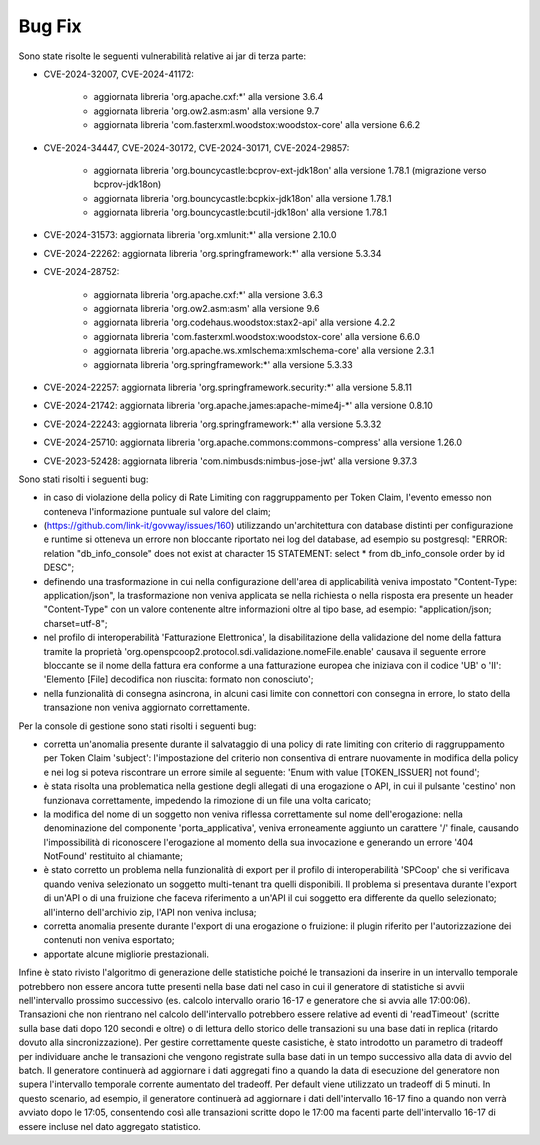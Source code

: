 Bug Fix
-------

Sono state risolte le seguenti vulnerabilità relative ai jar di terza parte:

- CVE-2024-32007, CVE-2024-41172: 

	- aggiornata libreria 'org.apache.cxf:\*' alla versione 3.6.4
	- aggiornata libreria 'org.ow2.asm:asm' alla versione 9.7
	- aggiornata libreria 'com.fasterxml.woodstox:woodstox-core' alla versione 6.6.2

- CVE-2024-34447, CVE-2024-30172, CVE-2024-30171, CVE-2024-29857:
                      
 	- aggiornata libreria 'org.bouncycastle:bcprov-ext-jdk18on' alla versione 1.78.1 (migrazione verso bcprov-jdk18on)
 	- aggiornata libreria 'org.bouncycastle:bcpkix-jdk18on' alla versione 1.78.1
 	- aggiornata libreria 'org.bouncycastle:bcutil-jdk18on' alla versione 1.78.1

- CVE-2024-31573: aggiornata libreria 'org.xmlunit:\*' alla versione 2.10.0

- CVE-2024-22262: aggiornata libreria 'org.springframework:\*' alla versione 5.3.34

- CVE-2024-28752: 

	- aggiornata libreria 'org.apache.cxf:\*' alla versione 3.6.3
	- aggiornata libreria 'org.ow2.asm:asm' alla versione 9.6
	- aggiornata libreria 'org.codehaus.woodstox:stax2-api' alla versione 4.2.2
	- aggiornata libreria 'com.fasterxml.woodstox:woodstox-core' alla versione 6.6.0
	- aggiornata libreria 'org.apache.ws.xmlschema:xmlschema-core' alla versione 2.3.1
	- aggiornata libreria 'org.springframework:\*' alla versione 5.3.33

- CVE-2024-22257: aggiornata libreria 'org.springframework.security:\*' alla versione 5.8.11

- CVE-2024-21742: aggiornata libreria 'org.apache.james:apache-mime4j-\*' alla versione 0.8.10

- CVE-2024-22243: aggiornata libreria 'org.springframework:\*' alla versione 5.3.32

- CVE-2024-25710: aggiornata libreria 'org.apache.commons:commons-compress' alla versione 1.26.0

- CVE-2023-52428: aggiornata libreria 'com.nimbusds:nimbus-jose-jwt' alla versione 9.37.3


Sono stati risolti i seguenti bug:

- in caso di violazione della policy di Rate Limiting con raggruppamento per Token Claim, l'evento emesso non conteneva l'informazione puntuale sul valore del claim;

- (https://github.com/link-it/govway/issues/160) utilizzando un'architettura con database distinti per configurazione e runtime si otteneva un errore non bloccante riportato nei log del database, ad esempio su postgresql: "ERROR:  relation "db_info_console" does not exist at character 15 STATEMENT:  select * from db_info_console order by id DESC";

- definendo una trasformazione in cui nella configurazione dell'area di applicabilità veniva impostato "Content-Type: application/json", la trasformazione non veniva applicata se nella richiesta o nella risposta era presente un header "Content-Type" con un valore contenente altre informazioni oltre al tipo base, ad esempio: "application/json; charset=utf-8";

- nel profilo di interoperabilità 'Fatturazione Elettronica', la disabilitazione della validazione del nome della fattura tramite la proprietà 'org.openspcoop2.protocol.sdi.validazione.nomeFile.enable' causava il seguente errore bloccante se il nome della fattura era conforme a una fatturazione europea che iniziava con il codice 'UB' o 'II': 'Elemento [File] decodifica non riuscita: formato non conosciuto';

- nella funzionalità di consegna asincrona, in alcuni casi limite con connettori con consegna in errore, lo stato della transazione non veniva aggiornato correttamente.


Per la console di gestione sono stati risolti i seguenti bug:

- corretta un'anomalia presente durante il salvataggio di una policy di rate limiting con criterio di raggruppamento per Token Claim 'subject': l'impostazione del criterio non consentiva di entrare nuovamente in modifica della policy e nei log si poteva riscontrare un errore simile al seguente: 'Enum with value [TOKEN_ISSUER] not found';

- è stata risolta una problematica nella gestione degli allegati di una erogazione o API, in cui il pulsante 'cestino' non funzionava correttamente, impedendo la rimozione di un file una volta caricato;

- la modifica del nome di un soggetto non veniva riflessa correttamente sul nome dell'erogazione: nella denominazione del componente 'porta_applicativa', veniva erroneamente aggiunto un carattere '/' finale, causando l'impossibilità di riconoscere l'erogazione al momento della sua invocazione e generando un errore '404 NotFound' restituito al chiamante;

- è stato corretto un problema nella funzionalità di export per il profilo di interoperabilità 'SPCoop' che si verificava quando veniva selezionato un soggetto multi-tenant tra quelli disponibili. Il problema si presentava durante l'export di un'API o di una fruizione che faceva riferimento a un'API il cui soggetto era differente da quello selezionato; all'interno dell'archivio zip, l'API non veniva inclusa;

- corretta anomalia presente durante l'export di una erogazione o fruizione: il plugin riferito per l'autorizzazione dei contenuti non veniva esportato;

- apportate alcune migliorie prestazionali.

Infine è stato rivisto l'algoritmo di generazione delle statistiche poiché le transazioni da inserire in un intervallo temporale potrebbero non essere ancora tutte presenti nella base dati nel caso in cui il generatore di statistiche si avvii nell'intervallo prossimo successivo (es. calcolo intervallo orario 16-17 e generatore che si avvia alle 17:00:06). Transazioni che non rientrano nel calcolo dell'intervallo potrebbero essere relative ad eventi di 'readTimeout' (scritte sulla base dati dopo 120 secondi e oltre) o di lettura dello storico delle transazioni su una base dati in replica (ritardo dovuto alla sincronizzazione). Per gestire correttamente queste casistiche, è stato introdotto un parametro di tradeoff per individuare anche le transazioni che vengono registrate sulla base dati in un tempo successivo alla data di avvio del batch. Il generatore continuerà ad aggiornare i dati aggregati fino a quando la data di esecuzione del generatore non supera l'intervallo temporale corrente aumentato del tradeoff. Per default viene utilizzato un tradeoff di 5 minuti. In questo scenario, ad esempio, il generatore continuerà ad aggiornare i dati dell'intervallo 16-17 fino a quando non verrà avviato dopo le 17:05, consentendo così alle transazioni scritte dopo le 17:00 ma facenti parte dell'intervallo 16-17 di essere incluse nel dato aggregato statistico.

